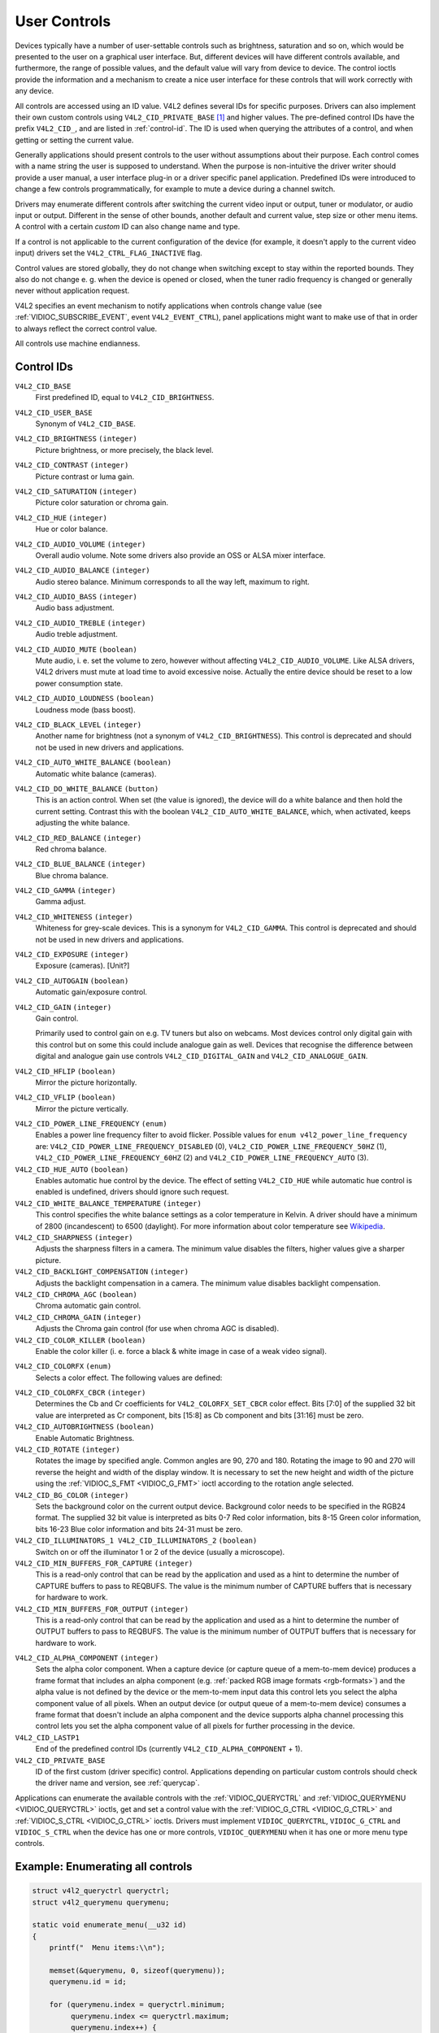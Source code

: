 .. -*- coding: utf-8; mode: rst -*-

.. _control:

*************
User Controls
*************

Devices typically have a number of user-settable controls such as
brightness, saturation and so on, which would be presented to the user
on a graphical user interface. But, different devices will have
different controls available, and furthermore, the range of possible
values, and the default value will vary from device to device. The
control ioctls provide the information and a mechanism to create a nice
user interface for these controls that will work correctly with any
device.

All controls are accessed using an ID value. V4L2 defines several IDs
for specific purposes. Drivers can also implement their own custom
controls using ``V4L2_CID_PRIVATE_BASE``  [#f1]_ and higher values. The
pre-defined control IDs have the prefix ``V4L2_CID_``, and are listed in
:ref:`control-id`. The ID is used when querying the attributes of a
control, and when getting or setting the current value.

Generally applications should present controls to the user without
assumptions about their purpose. Each control comes with a name string
the user is supposed to understand. When the purpose is non-intuitive
the driver writer should provide a user manual, a user interface plug-in
or a driver specific panel application. Predefined IDs were introduced
to change a few controls programmatically, for example to mute a device
during a channel switch.

Drivers may enumerate different controls after switching the current
video input or output, tuner or modulator, or audio input or output.
Different in the sense of other bounds, another default and current
value, step size or other menu items. A control with a certain *custom*
ID can also change name and type.

If a control is not applicable to the current configuration of the
device (for example, it doesn't apply to the current video input)
drivers set the ``V4L2_CTRL_FLAG_INACTIVE`` flag.

Control values are stored globally, they do not change when switching
except to stay within the reported bounds. They also do not change e. g.
when the device is opened or closed, when the tuner radio frequency is
changed or generally never without application request.

V4L2 specifies an event mechanism to notify applications when controls
change value (see
:ref:`VIDIOC_SUBSCRIBE_EVENT`, event
``V4L2_EVENT_CTRL``), panel applications might want to make use of that
in order to always reflect the correct control value.

All controls use machine endianness.


.. _control-id:

Control IDs
===========

``V4L2_CID_BASE``
    First predefined ID, equal to ``V4L2_CID_BRIGHTNESS``.

``V4L2_CID_USER_BASE``
    Synonym of ``V4L2_CID_BASE``.

``V4L2_CID_BRIGHTNESS`` ``(integer)``
    Picture brightness, or more precisely, the black level.

``V4L2_CID_CONTRAST`` ``(integer)``
    Picture contrast or luma gain.

``V4L2_CID_SATURATION`` ``(integer)``
    Picture color saturation or chroma gain.

``V4L2_CID_HUE`` ``(integer)``
    Hue or color balance.

``V4L2_CID_AUDIO_VOLUME`` ``(integer)``
    Overall audio volume. Note some drivers also provide an OSS or ALSA
    mixer interface.

``V4L2_CID_AUDIO_BALANCE`` ``(integer)``
    Audio stereo balance. Minimum corresponds to all the way left,
    maximum to right.

``V4L2_CID_AUDIO_BASS`` ``(integer)``
    Audio bass adjustment.

``V4L2_CID_AUDIO_TREBLE`` ``(integer)``
    Audio treble adjustment.

``V4L2_CID_AUDIO_MUTE`` ``(boolean)``
    Mute audio, i. e. set the volume to zero, however without affecting
    ``V4L2_CID_AUDIO_VOLUME``. Like ALSA drivers, V4L2 drivers must mute
    at load time to avoid excessive noise. Actually the entire device
    should be reset to a low power consumption state.

``V4L2_CID_AUDIO_LOUDNESS`` ``(boolean)``
    Loudness mode (bass boost).

``V4L2_CID_BLACK_LEVEL`` ``(integer)``
    Another name for brightness (not a synonym of
    ``V4L2_CID_BRIGHTNESS``). This control is deprecated and should not
    be used in new drivers and applications.

``V4L2_CID_AUTO_WHITE_BALANCE`` ``(boolean)``
    Automatic white balance (cameras).

``V4L2_CID_DO_WHITE_BALANCE`` ``(button)``
    This is an action control. When set (the value is ignored), the
    device will do a white balance and then hold the current setting.
    Contrast this with the boolean ``V4L2_CID_AUTO_WHITE_BALANCE``,
    which, when activated, keeps adjusting the white balance.

``V4L2_CID_RED_BALANCE`` ``(integer)``
    Red chroma balance.

``V4L2_CID_BLUE_BALANCE`` ``(integer)``
    Blue chroma balance.

``V4L2_CID_GAMMA`` ``(integer)``
    Gamma adjust.

``V4L2_CID_WHITENESS`` ``(integer)``
    Whiteness for grey-scale devices. This is a synonym for
    ``V4L2_CID_GAMMA``. This control is deprecated and should not be
    used in new drivers and applications.

``V4L2_CID_EXPOSURE`` ``(integer)``
    Exposure (cameras). [Unit?]

``V4L2_CID_AUTOGAIN`` ``(boolean)``
    Automatic gain/exposure control.

``V4L2_CID_GAIN`` ``(integer)``
    Gain control.

    Primarily used to control gain on e.g. TV tuners but also on
    webcams. Most devices control only digital gain with this control
    but on some this could include analogue gain as well. Devices that
    recognise the difference between digital and analogue gain use
    controls ``V4L2_CID_DIGITAL_GAIN`` and ``V4L2_CID_ANALOGUE_GAIN``.

``V4L2_CID_HFLIP`` ``(boolean)``
    Mirror the picture horizontally.

``V4L2_CID_VFLIP`` ``(boolean)``
    Mirror the picture vertically.

.. _v4l2-power-line-frequency:

``V4L2_CID_POWER_LINE_FREQUENCY`` ``(enum)``
    Enables a power line frequency filter to avoid flicker. Possible
    values for ``enum v4l2_power_line_frequency`` are:
    ``V4L2_CID_POWER_LINE_FREQUENCY_DISABLED`` (0),
    ``V4L2_CID_POWER_LINE_FREQUENCY_50HZ`` (1),
    ``V4L2_CID_POWER_LINE_FREQUENCY_60HZ`` (2) and
    ``V4L2_CID_POWER_LINE_FREQUENCY_AUTO`` (3).

``V4L2_CID_HUE_AUTO`` ``(boolean)``
    Enables automatic hue control by the device. The effect of setting
    ``V4L2_CID_HUE`` while automatic hue control is enabled is
    undefined, drivers should ignore such request.

``V4L2_CID_WHITE_BALANCE_TEMPERATURE`` ``(integer)``
    This control specifies the white balance settings as a color
    temperature in Kelvin. A driver should have a minimum of 2800
    (incandescent) to 6500 (daylight). For more information about color
    temperature see
    `Wikipedia <http://en.wikipedia.org/wiki/Color_temperature>`__.

``V4L2_CID_SHARPNESS`` ``(integer)``
    Adjusts the sharpness filters in a camera. The minimum value
    disables the filters, higher values give a sharper picture.

``V4L2_CID_BACKLIGHT_COMPENSATION`` ``(integer)``
    Adjusts the backlight compensation in a camera. The minimum value
    disables backlight compensation.

``V4L2_CID_CHROMA_AGC`` ``(boolean)``
    Chroma automatic gain control.

``V4L2_CID_CHROMA_GAIN`` ``(integer)``
    Adjusts the Chroma gain control (for use when chroma AGC is
    disabled).

``V4L2_CID_COLOR_KILLER`` ``(boolean)``
    Enable the color killer (i. e. force a black & white image in case
    of a weak video signal).

.. _v4l2-colorfx:

``V4L2_CID_COLORFX`` ``(enum)``
    Selects a color effect. The following values are defined:



.. tabularcolumns:: |p{5.5cm}|p{12cm}|

.. flat-table::
    :header-rows:  0
    :stub-columns: 0
    :widths: 11 24

    * - ``V4L2_COLORFX_NONE``
      - Color effect is disabled.
    * - ``V4L2_COLORFX_ANTIQUE``
      - An aging (old photo) effect.
    * - ``V4L2_COLORFX_ART_FREEZE``
      - Frost color effect.
    * - ``V4L2_COLORFX_AQUA``
      - Water color, cool tone.
    * - ``V4L2_COLORFX_BW``
      - Black and white.
    * - ``V4L2_COLORFX_EMBOSS``
      - Emboss, the highlights and shadows replace light/dark boundaries
	and low contrast areas are set to a gray background.
    * - ``V4L2_COLORFX_GRASS_GREEN``
      - Grass green.
    * - ``V4L2_COLORFX_NEGATIVE``
      - Negative.
    * - ``V4L2_COLORFX_SEPIA``
      - Sepia tone.
    * - ``V4L2_COLORFX_SKETCH``
      - Sketch.
    * - ``V4L2_COLORFX_SKIN_WHITEN``
      - Skin whiten.
    * - ``V4L2_COLORFX_SKY_BLUE``
      - Sky blue.
    * - ``V4L2_COLORFX_SOLARIZATION``
      - Solarization, the image is partially reversed in tone, only color
	values above or below a certain threshold are inverted.
    * - ``V4L2_COLORFX_SILHOUETTE``
      - Silhouette (outline).
    * - ``V4L2_COLORFX_VIVID``
      - Vivid colors.
    * - ``V4L2_COLORFX_SET_CBCR``
      - The Cb and Cr chroma components are replaced by fixed coefficients
	determined by ``V4L2_CID_COLORFX_CBCR`` control.



``V4L2_CID_COLORFX_CBCR`` ``(integer)``
    Determines the Cb and Cr coefficients for ``V4L2_COLORFX_SET_CBCR``
    color effect. Bits [7:0] of the supplied 32 bit value are
    interpreted as Cr component, bits [15:8] as Cb component and bits
    [31:16] must be zero.

``V4L2_CID_AUTOBRIGHTNESS`` ``(boolean)``
    Enable Automatic Brightness.

``V4L2_CID_ROTATE`` ``(integer)``
    Rotates the image by specified angle. Common angles are 90, 270 and
    180. Rotating the image to 90 and 270 will reverse the height and
    width of the display window. It is necessary to set the new height
    and width of the picture using the
    :ref:`VIDIOC_S_FMT <VIDIOC_G_FMT>` ioctl according to the
    rotation angle selected.

``V4L2_CID_BG_COLOR`` ``(integer)``
    Sets the background color on the current output device. Background
    color needs to be specified in the RGB24 format. The supplied 32 bit
    value is interpreted as bits 0-7 Red color information, bits 8-15
    Green color information, bits 16-23 Blue color information and bits
    24-31 must be zero.

``V4L2_CID_ILLUMINATORS_1 V4L2_CID_ILLUMINATORS_2`` ``(boolean)``
    Switch on or off the illuminator 1 or 2 of the device (usually a
    microscope).

``V4L2_CID_MIN_BUFFERS_FOR_CAPTURE`` ``(integer)``
    This is a read-only control that can be read by the application and
    used as a hint to determine the number of CAPTURE buffers to pass to
    REQBUFS. The value is the minimum number of CAPTURE buffers that is
    necessary for hardware to work.

``V4L2_CID_MIN_BUFFERS_FOR_OUTPUT`` ``(integer)``
    This is a read-only control that can be read by the application and
    used as a hint to determine the number of OUTPUT buffers to pass to
    REQBUFS. The value is the minimum number of OUTPUT buffers that is
    necessary for hardware to work.

.. _v4l2-alpha-component:

``V4L2_CID_ALPHA_COMPONENT`` ``(integer)``
    Sets the alpha color component. When a capture device (or capture
    queue of a mem-to-mem device) produces a frame format that includes
    an alpha component (e.g.
    :ref:`packed RGB image formats <rgb-formats>`) and the alpha value
    is not defined by the device or the mem-to-mem input data this
    control lets you select the alpha component value of all pixels.
    When an output device (or output queue of a mem-to-mem device)
    consumes a frame format that doesn't include an alpha component and
    the device supports alpha channel processing this control lets you
    set the alpha component value of all pixels for further processing
    in the device.

``V4L2_CID_LASTP1``
    End of the predefined control IDs (currently
    ``V4L2_CID_ALPHA_COMPONENT`` + 1).

``V4L2_CID_PRIVATE_BASE``
    ID of the first custom (driver specific) control. Applications
    depending on particular custom controls should check the driver name
    and version, see :ref:`querycap`.

Applications can enumerate the available controls with the
:ref:`VIDIOC_QUERYCTRL` and
:ref:`VIDIOC_QUERYMENU <VIDIOC_QUERYCTRL>` ioctls, get and set a
control value with the :ref:`VIDIOC_G_CTRL <VIDIOC_G_CTRL>` and
:ref:`VIDIOC_S_CTRL <VIDIOC_G_CTRL>` ioctls. Drivers must implement
``VIDIOC_QUERYCTRL``, ``VIDIOC_G_CTRL`` and ``VIDIOC_S_CTRL`` when the
device has one or more controls, ``VIDIOC_QUERYMENU`` when it has one or
more menu type controls.


.. _enum_all_controls:

Example: Enumerating all controls
=================================

.. code-block:: c

    struct v4l2_queryctrl queryctrl;
    struct v4l2_querymenu querymenu;

    static void enumerate_menu(__u32 id)
    {
	printf("  Menu items:\\n");

	memset(&querymenu, 0, sizeof(querymenu));
	querymenu.id = id;

	for (querymenu.index = queryctrl.minimum;
	     querymenu.index <= queryctrl.maximum;
	     querymenu.index++) {
	    if (0 == ioctl(fd, VIDIOC_QUERYMENU, &querymenu)) {
		printf("  %s\\n", querymenu.name);
	    }
	}
    }

    memset(&queryctrl, 0, sizeof(queryctrl));

    queryctrl.id = V4L2_CTRL_FLAG_NEXT_CTRL;
    while (0 == ioctl(fd, VIDIOC_QUERYCTRL, &queryctrl)) {
	if (!(queryctrl.flags & V4L2_CTRL_FLAG_DISABLED)) {
	    printf("Control %s\\n", queryctrl.name);

	    if (queryctrl.type == V4L2_CTRL_TYPE_MENU)
	        enumerate_menu(queryctrl.id);
        }

	queryctrl.id |= V4L2_CTRL_FLAG_NEXT_CTRL;
    }
    if (errno != EINVAL) {
	perror("VIDIOC_QUERYCTRL");
	exit(EXIT_FAILURE);
    }

Example: Enumerating all controls including compound controls
=============================================================

.. code-block:: c

    struct v4l2_query_ext_ctrl query_ext_ctrl;

    memset(&query_ext_ctrl, 0, sizeof(query_ext_ctrl));

    query_ext_ctrl.id = V4L2_CTRL_FLAG_NEXT_CTRL | V4L2_CTRL_FLAG_NEXT_COMPOUND;
    while (0 == ioctl(fd, VIDIOC_QUERY_EXT_CTRL, &query_ext_ctrl)) {
	if (!(query_ext_ctrl.flags & V4L2_CTRL_FLAG_DISABLED)) {
	    printf("Control %s\\n", query_ext_ctrl.name);

	    if (query_ext_ctrl.type == V4L2_CTRL_TYPE_MENU)
	        enumerate_menu(query_ext_ctrl.id);
        }

	query_ext_ctrl.id |= V4L2_CTRL_FLAG_NEXT_CTRL | V4L2_CTRL_FLAG_NEXT_COMPOUND;
    }
    if (errno != EINVAL) {
	perror("VIDIOC_QUERY_EXT_CTRL");
	exit(EXIT_FAILURE);
    }

Example: Enumerating all user controls (old style)
==================================================

.. code-block:: c


    memset(&queryctrl, 0, sizeof(queryctrl));

    for (queryctrl.id = V4L2_CID_BASE;
	 queryctrl.id < V4L2_CID_LASTP1;
	 queryctrl.id++) {
	if (0 == ioctl(fd, VIDIOC_QUERYCTRL, &queryctrl)) {
	    if (queryctrl.flags & V4L2_CTRL_FLAG_DISABLED)
		continue;

	    printf("Control %s\\n", queryctrl.name);

	    if (queryctrl.type == V4L2_CTRL_TYPE_MENU)
		enumerate_menu(queryctrl.id);
	} else {
	    if (errno == EINVAL)
		continue;

	    perror("VIDIOC_QUERYCTRL");
	    exit(EXIT_FAILURE);
	}
    }

    for (queryctrl.id = V4L2_CID_PRIVATE_BASE;;
	 queryctrl.id++) {
	if (0 == ioctl(fd, VIDIOC_QUERYCTRL, &queryctrl)) {
	    if (queryctrl.flags & V4L2_CTRL_FLAG_DISABLED)
		continue;

	    printf("Control %s\\n", queryctrl.name);

	    if (queryctrl.type == V4L2_CTRL_TYPE_MENU)
		enumerate_menu(queryctrl.id);
	} else {
	    if (errno == EINVAL)
		break;

	    perror("VIDIOC_QUERYCTRL");
	    exit(EXIT_FAILURE);
	}
    }


Example: Changing controls
==========================

.. code-block:: c

    struct v4l2_queryctrl queryctrl;
    struct v4l2_control control;

    memset(&queryctrl, 0, sizeof(queryctrl));
    queryctrl.id = V4L2_CID_BRIGHTNESS;

    if (-1 == ioctl(fd, VIDIOC_QUERYCTRL, &queryctrl)) {
	if (errno != EINVAL) {
	    perror("VIDIOC_QUERYCTRL");
	    exit(EXIT_FAILURE);
	} else {
	    printf("V4L2_CID_BRIGHTNESS is not supportedn");
	}
    } else if (queryctrl.flags & V4L2_CTRL_FLAG_DISABLED) {
	printf("V4L2_CID_BRIGHTNESS is not supportedn");
    } else {
	memset(&control, 0, sizeof (control));
	control.id = V4L2_CID_BRIGHTNESS;
	control.value = queryctrl.default_value;

	if (-1 == ioctl(fd, VIDIOC_S_CTRL, &control)) {
	    perror("VIDIOC_S_CTRL");
	    exit(EXIT_FAILURE);
	}
    }

    memset(&control, 0, sizeof(control));
    control.id = V4L2_CID_CONTRAST;

    if (0 == ioctl(fd, VIDIOC_G_CTRL, &control)) {
	control.value += 1;

	/* The driver may clamp the value or return ERANGE, ignored here */

	if (-1 == ioctl(fd, VIDIOC_S_CTRL, &control)
	    && errno != ERANGE) {
	    perror("VIDIOC_S_CTRL");
	    exit(EXIT_FAILURE);
	}
    /* Ignore if V4L2_CID_CONTRAST is unsupported */
    } else if (errno != EINVAL) {
	perror("VIDIOC_G_CTRL");
	exit(EXIT_FAILURE);
    }

    control.id = V4L2_CID_AUDIO_MUTE;
    control.value = 1; /* silence */

    /* Errors ignored */
    ioctl(fd, VIDIOC_S_CTRL, &control);

.. [#f1]
   The use of ``V4L2_CID_PRIVATE_BASE`` is problematic because different
   drivers may use the same ``V4L2_CID_PRIVATE_BASE`` ID for different
   controls. This makes it hard to programatically set such controls
   since the meaning of the control with that ID is driver dependent. In
   order to resolve this drivers use unique IDs and the
   ``V4L2_CID_PRIVATE_BASE`` IDs are mapped to those unique IDs by the
   kernel. Consider these ``V4L2_CID_PRIVATE_BASE`` IDs as aliases to
   the real IDs.

   Many applications today still use the ``V4L2_CID_PRIVATE_BASE`` IDs
   instead of using :ref:`VIDIOC_QUERYCTRL` with
   the ``V4L2_CTRL_FLAG_NEXT_CTRL`` flag to enumerate all IDs, so
   support for ``V4L2_CID_PRIVATE_BASE`` is still around.
